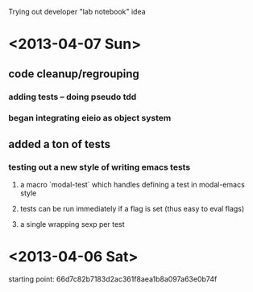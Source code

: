 Trying out developer "lab notebook" idea



* <2013-04-07 Sun>  
** code cleanup/regrouping
*** adding tests -- doing pseudo tdd
*** began integrating eieio as object system
** added a ton of tests
*** testing out a new style of writing emacs tests
**** a macro `modal-test` which handles defining a test in modal-emacs style
**** tests can be run immediately if a flag is set (thus easy to eval flags)
**** a single wrapping sexp per test
* <2013-04-06 Sat> 
  starting point: 66d7c82b7183d2ac361f8aea1b8a097a63e0b74f
  
